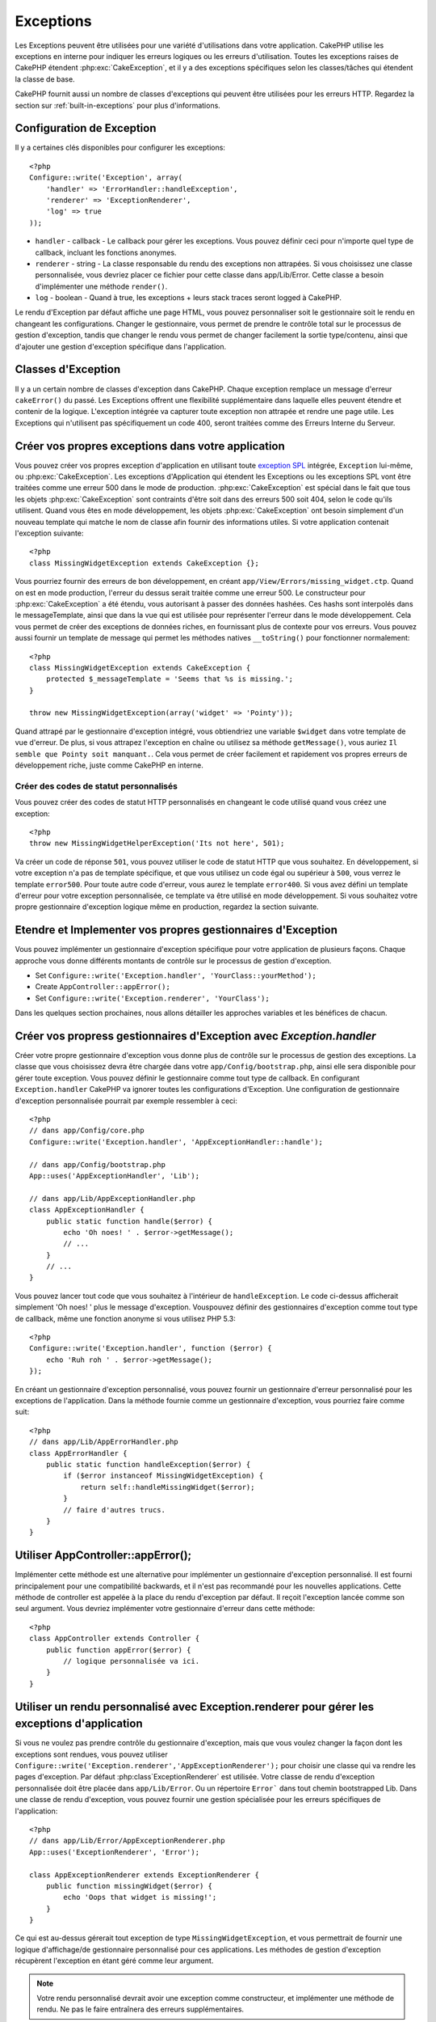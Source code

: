 Exceptions
##########

Les Exceptions peuvent être utilisées pour une variété d'utilisations dans 
votre application. CakePHP utilise les exceptions en interne pour indiquer les 
erreurs logiques ou les erreurs d'utilisation. Toutes les exceptions raises de 
CakePHP étendent :php:exc:`CakeException`, et il y a des exceptions spécifiques 
selon les classes/tâches qui étendent la classe de base.

CakePHP fournit aussi un nombre de classes d'exceptions qui peuvent être 
utilisées pour les erreurs HTTP. Regardez la section sur 
:ref:`built-in-exceptions` pour plus d'informations.

Configuration de Exception
==========================

Il y a certaines clés disponibles pour configurer les exceptions::

    <?php
    Configure::write('Exception', array(
        'handler' => 'ErrorHandler::handleException',
        'renderer' => 'ExceptionRenderer',
        'log' => true
    ));

* ``handler`` - callback - Le callback pour gérer les exceptions. Vous pouvez 
  définir ceci pour n'importe quel type de callback, incluant les fonctions 
  anonymes.
* ``renderer`` - string - La classe responsable du rendu des exceptions non 
  attrapées.
  Si vous choisissez une classe personnalisée, vous devriez placer ce fichier 
  pour cette classe dans app/Lib/Error.
  Cette classe a besoin d'implémenter une méthode ``render()``.
* ``log`` - boolean - Quand à true, les exceptions + leurs stack traces seront 
  logged à CakePHP.

Le rendu d'Exception par défaut affiche une page HTML, vous pouvez 
personnaliser soit le gestionnaire soit le rendu en changeant les 
configurations. Changer le gestionnaire, vous permet de prendre le contrôle 
total sur le processus de gestion d'exception, tandis que changer le rendu 
vous permet de changer facilement la sortie type/contenu, ainsi que d'ajouter 
une gestion d'exception spécifique dans l'application.

Classes d'Exception
===================

Il y a un certain nombre de classes d'exception dans CakePHP. Chaque exception 
remplace un message d'erreur ``cakeError()`` du passé. Les Exceptions offrent 
une flexibilité supplémentaire dans laquelle elles peuvent étendre et contenir 
de la logique. L'exception intégrée va capturer toute exception non attrapée 
et rendre une page utile. Les Exceptions qui n'utilisent pas spécifiquement 
un code 400, seront traitées comme des Erreurs Interne du Serveur.

.. index:: application exceptions

Créer vos propres exceptions dans votre application
===================================================

Vous pouvez créer vos propres exception d'application en utilisant toute 
`exception SPL <http://php.net/manual/en/spl.exceptions.php>`_ intégrée, 
``Exception`` lui-même, ou :php:exc:`CakeException`. Les exceptions 
d'Application qui étendent les Exceptions ou les exceptions SPL vont être 
traitées comme une erreur 500 dans le mode de production.
:php:exc:`CakeException` est spécial dans le fait que tous les objets 
:php:exc:`CakeException` sont contraints d'être soit dans des erreurs 500 
soit 404, selon le code qu'ils utilisent.
Quand vous êtes en mode développement, les objets :php:exc:`CakeException` 
ont besoin simplement d'un nouveau template qui matche le nom de classe afin 
fournir des informations utiles. Si votre application contenait l'exception 
suivante::

    <?php
    class MissingWidgetException extends CakeException {};

Vous pourriez fournir des erreurs de bon développement, en créant 
``app/View/Errors/missing_widget.ctp``. Quand on est en mode production, 
l'erreur du dessus serait traitée comme une erreur 500. Le constructeur 
pour :php:exc:`CakeException` a été étendu, vous autorisant à passer 
des données hashées. Ces hashs sont interpolés dans le messageTemplate, 
ainsi que dans la vue qui est utilisée pour représenter l'erreur dans le 
mode développement. Cela vous permet de créer des exceptions de données 
riches, en fournissant plus de contexte pour vos erreurs. Vous pouvez 
aussi fournir un template de message qui permet les méthodes natives 
``__toString()`` pour fonctionner normalement::


    <?php
    class MissingWidgetException extends CakeException {
        protected $_messageTemplate = 'Seems that %s is missing.';
    }

    throw new MissingWidgetException(array('widget' => 'Pointy'));


Quand attrapé par le gestionnaire d'exception intégré, vous obtiendriez 
une variable ``$widget`` dans votre template de vue d'erreur. De plus, 
si vous attrapez l'exception en chaîne ou utilisez sa méthode ``getMessage()``, 
vous auriez ``Il semble que Pointy soit manquant.``. Cela vous permet de 
créer facilement et rapidement vos propres erreurs de développement riche, 
juste comme CakePHP en interne.

Créer des codes de statut personnalisés
---------------------------------------

Vous pouvez créer des codes de statut HTTP personnalisés en changeant le code 
utilisé quand vous créez une exception::

    <?php
    throw new MissingWidgetHelperException('Its not here', 501);

Va créer un code de réponse ``501``, vous pouvez utiliser le code de statut 
HTTP que vous souhaitez. En développement, si votre exception n'a pas 
de template spécifique, et que vous utilisez un code égal ou supérieur 
à ``500``, vous verrez le template ``error500``. Pour toute autre code 
d'erreur, vous aurez le template ``error400``. Si vous avez défini un template 
d'erreur pour votre exception personnalisée, ce template va être utilisé 
en mode développement. Si vous souhaitez votre propre gestionnaire d'exception 
logique même en production, regardez la section suivante.

Etendre et Implementer vos propres gestionnaires d'Exception
============================================================

Vous pouvez implémenter un gestionnaire d'exception spécifique pour votre 
application de plusieurs façons. Chaque approche vous donne différents 
montants de contrôle sur le processus de gestion d'exception.

- Set ``Configure::write('Exception.handler', 'YourClass::yourMethod');``
- Create ``AppController::appError();``
- Set ``Configure::write('Exception.renderer', 'YourClass');``

Dans les quelques section prochaines, nous allons détailler les approches 
variables et les bénéfices de chacun.

Créer vos propress gestionnaires d'Exception avec `Exception.handler`
=====================================================================

Créer votre propre gestionnaire d'exception vous donne plus de contrôle 
sur le processus de gestion des exceptions. La classe que vous choisissez 
devra être chargée dans votre ``app/Config/bootstrap.php``, ainsi elle 
sera disponible pour gérer toute exception. Vous pouvez définir le gestionnaire 
comme tout type de callback. En configurant ``Exception.handler`` CakePHP
va ignorer toutes les configurations d'Exception. Une configuration de 
gestionnaire d'exception personnalisée pourrait par exemple ressembler à 
ceci::

    <?php
    // dans app/Config/core.php
    Configure::write('Exception.handler', 'AppExceptionHandler::handle');

    // dans app/Config/bootstrap.php
    App::uses('AppExceptionHandler', 'Lib');

    // dans app/Lib/AppExceptionHandler.php
    class AppExceptionHandler {
        public static function handle($error) {
            echo 'Oh noes! ' . $error->getMessage();
            // ...
        }
        // ...
    }

Vous pouvez lancer tout code que vous souhaitez à l'intérieur de 
``handleException``. Le code ci-dessus afficherait simplement 'Oh noes! '
plus le message d'exception. Vouspouvez définir des gestionnaires d'exception 
comme tout type de callback, même une fonction anonyme si vous utilisez 
PHP 5.3::

    <?php
    Configure::write('Exception.handler', function ($error) {
        echo 'Ruh roh ' . $error->getMessage();
    });

En créant un gestionnaire d'exception personnalisé, vous pouvez fournir un 
gestionnaire d'erreur personnalisé pour les exceptions de l'application. Dans 
la méthode fournie comme un gestionnaire d'exception, vous pourriez faire 
comme suit::

    <?php
    // dans app/Lib/AppErrorHandler.php
    class AppErrorHandler {
        public static function handleException($error) {
            if ($error instanceof MissingWidgetException) {
                return self::handleMissingWidget($error);
            }
            // faire d'autres trucs.
        }
    }

.. index:: appError

Utiliser AppController::appError();
===================================

Implémenter cette méthode est une alternative pour implémenter un gestionnaire 
d'exception personnalisé. Il est fourni principalement pour une compatibilité 
backwards, et il n'est pas recommandé pour les nouvelles applications. Cette 
méthode de controller est appelée à la place du rendu d'exception par défaut.
Il reçoit l'exception lancée comme son seul argument. Vous devriez implémenter 
votre gestionnaire d'erreur dans cette méthode:: 

    <?php
    class AppController extends Controller {
        public function appError($error) {
            // logique personnalisée va ici.
        }
    }

Utiliser un rendu personnalisé avec Exception.renderer pour gérer les exceptions d'application
==============================================================================================

Si vous ne voulez pas prendre contrôle du gestionnaire d'exception, mais que 
vous voulez changer la façon dont les exceptions sont rendues, vous pouvez 
utiliser ``Configure::write('Exception.renderer','AppExceptionRenderer');`` 
pour choisir une classe qui va rendre les pages d'exception.
Par défaut :php:class`ExceptionRenderer` est utilisée. Votre classe de rendu 
d'exception personnalisée doit être placée dans ``app/Lib/Error``. Ou un 
répertoire ``Error``` dans tout chemin bootstrapped Lib. Dans une classe 
de rendu d'exception, vous pouvez fournir une gestion spécialisée pour les 
erreurs spécifiques de l'application::

    <?php
    // dans app/Lib/Error/AppExceptionRenderer.php
    App::uses('ExceptionRenderer', 'Error');

    class AppExceptionRenderer extends ExceptionRenderer {
        public function missingWidget($error) {
            echo 'Oops that widget is missing!';
        }
    }


Ce qui est au-dessus gérerait tout exception de type ``MissingWidgetException``,
et vous permettrait de fournir une logique d'affichage/de gestionnaire 
personnalisé pour ces applications. Les méthodes de gestion d'exception 
récupèrent l'exception en étant géré comme leur argument.

.. note::

    Votre rendu personnalisé devrait avoir une exception comme constructeur, 
    et implémenter une méthode de rendu. Ne pas le faire entraînera des 
    erreurs supplémentaires.

.. note::

    Si vous utilisez un ``Exception.handler`` personnalisé, cette configuration 
    n'aura aucun effet. A moins que vous le référenciez à l'intérieur de votre 
    implémentation.

Créer un controller personnalisé pour gérer les exceptions
----------------------------------------------------------

Dans votre sous-classe ExceptionRenderer, vous pouvez utiliser la méthode 
``_getController`` pour vous permettre de retourner un controller personnalisé 
pour gérer vos erreurs/ Par défaut, CakePHP utilise ``CakeErrorController`` 
qui enlève quelques callbacks habituels pour aider à s'assurer que les 
erreurs s'affichent toujours. Cependant, vous aurez peut-être besoin d'un 
controller de gestionnaire d'erreur plus personnalisé dans votre application. 
En implémentant ``_getController`` dans votre classe ``AppExceptionRenderer``, 
vous pouvez utiliser tout controller que vous souhaitez::

    <?php
    class AppExceptionRenderer extends ExceptionRenderer {
        protected function _getController($exception) {
            App::uses('SuperCustomError', 'Controller');
            return new SuperCustomErrorController();
        }
    }

De façon alternative, vous pouvez simplement écraser le CakeErrorController 
du coeur, en en incluant un dans ``app/Controller``. Si vous utilisez un 
controller personnalisé pour la gestion des erreurs, assurez-vous de faire 
toutes les configurations dont vous aurez besoin dans votre constructeur, 
ou dans la méthode de rendu. Puisque celles-ci sont les seules méthodes 
que la classe ``ErrorHandler`` intégrée appelle directement.


Logging exceptions
------------------

Utiliser la gestion d'exception intégrée, vous pouvez lancer les exceptions 
qui sont gérées avec ErrorHandler en configurant ``Exception.log`` à true
dans votre core.php. Activer cela va lacer chaque exception vers 
:php:class:`CakeLog` et les loggers configurés.

.. note::

    Si vous utilisez un ``Exception.handler`` personnalisé, cette configuration 
    n'aura aucun effet. A moins que vous le référenciez à l'intérieur de votre 
    implémentation.

.. _built-in-exceptions:

Exceptions intégrées pour CakePHP
=================================

There are several built-in exceptions inside CakePHP, outside of the 
internal framework exceptions, there are several 
exceptions for HTTP methods

.. php:exception:: BadRequestException

    Utilisé pour faire une erreur 400 de Mauvaise Requête.

.. php:exception::UnauthorizedException

    Utilisé pour faire une erreur 401 Non Trouvé.

.. php:exception:: ForbiddenException

    Utilisé pour faire une erreur 403 Interdite.

.. php:exception:: NotFoundException

    Utilisé pour faire une erreur 404 Non Trouvé.

.. php:exception:: MethodNotAllowedException

    Utilisé pour faire une erreur 405 pour les Méthodes Non Autorisées.

.. php:exception:: InternalErrorException

    Utilisé pour faire une Erreur 500 du Serveur Interne.

Vous pouvez lancer ces exceptions à partir de vos controllers pour indiquer 
les états d'échec, ou les erreurs HTTP. Un exemple d'utilisation des exceptions 
HTTP pourraient rendre les pages 404 pour les items qui n'ont pas été trouvés::

    <?php 
    public function view ($id) {
        $post = $this->Post->findById($id);
        if (!$post) {
            throw new NotFoundException('N a pas trouvé ce post');
        }
        $this->set('post', $post);
    }

En utilisant les exceptions pour les erreurs HTTP, vous pouvez garder à la 
fois votre code propre, et donner les réponses complètement REST aux 
appications clientes et aux utilisateurs.

De plus, les exceptions de couche du framework suivantes sont disponibles, et 
seront lancées à partir de certains comonents du coeur de CakePHP:

.. php:exception:: MissingViewException

    Le fichier de vue choisi n'a pas pu être trouvé.

.. php:exception:: MissingLayoutException

    Le layout choisi n'a pas pu être trouvé.

.. php:exception:: MissingHelperException

    Un helper n'a pas pu être trouvé.

.. php:exception:: MissingBehaviorException

    Un behavior configuré n'a pas pu être trouvé.

.. php:exception:: MissingComponentException

    Un component configuré n'a pas pu être trouvé.

.. php:exception:: MissingTaskException

    Une tâche configurée n'a pas pu être trouvée.

.. php:exception:: MissingShellException

    La classe shell n'a pas pu être trouvée.

.. php:exception:: MissingShellMethodException

    La classe de shell choisi n'a pas de méthode avec ce nom.

.. php:exception:: MissingDatabaseException

    La base de donnée configurée n'existe pas.

.. php:exception:: MissingConnectionException

    Une connection à un model n'existe pas.

.. php:exception:: MissingTableException

    Une table de model est manquante.

.. php:exception:: MissingActionException

    L'action du controller requêté n'a pas pu être trouvé.

.. php:exception:: MissingControllerException

    Le controller requêté n'a pas pu être trouvé.

.. php:exception:: PrivateActionException

    Accès privé à l'action. Soit les actions ont un accès 
    privé/protegé/préfixé par _, ou essaient d'accéder aux routes préfixés de 
    manière incorrecte.

.. php:exception:: CakeException

    Classe d'exception de base dans CakePHP. Toutes les exceptions lancées par 
    CakePHP étendront cette classe.

Ces classes d'exception étendent toutes :php:exc:`CakeException`. 
En étendant CakeException, vous pouvez créer vos propres erreurs 'framework'.
Toutes les Exceptions standardes que CakePHP va aussi lancer les CakeException 
étendues.

Utiliser les exceptions HTTP dans vos controllers
=================================================

Vous pouvez envoyer n'importe quelle exception HTTP lié à partir des actions 
de votre controller pour indiquer les états d'échec. Par exemple::

    <?php
    public function view($id) {
        $post = $this->Post->read(null, $id);
        if (!$post) {
            throw new NotFoundException();
        }
        $this->set(compact('post'));
    }

Ce qui est au-dessus causerait l'``Exception.handler`` configurée pour attraper 
et traiter :php:exc:`NotFoundException`. Par défaut, cela va créer une page 
d'erreur et enregistrer l'exception.


.. meta::
    :title lang=fr: Exceptions
    :keywords lang=fr: exceptions non attrapées,stack traces,logic errors,anonymous functions,renderer,html page,error messages,flexibility,lib,array,cakephp,php
